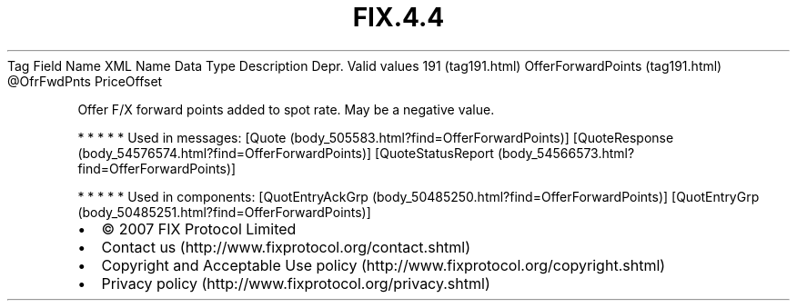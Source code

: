 .TH FIX.4.4 "" "" "Tag #191"
Tag
Field Name
XML Name
Data Type
Description
Depr.
Valid values
191 (tag191.html)
OfferForwardPoints (tag191.html)
\@OfrFwdPnts
PriceOffset
.PP
Offer F/X forward points added to spot rate. May be a negative
value.
.PP
   *   *   *   *   *
Used in messages:
[Quote (body_505583.html?find=OfferForwardPoints)]
[QuoteResponse (body_54576574.html?find=OfferForwardPoints)]
[QuoteStatusReport (body_54566573.html?find=OfferForwardPoints)]
.PP
   *   *   *   *   *
Used in components:
[QuotEntryAckGrp (body_50485250.html?find=OfferForwardPoints)]
[QuotEntryGrp (body_50485251.html?find=OfferForwardPoints)]

.PD 0
.P
.PD

.PP
.PP
.IP \[bu] 2
© 2007 FIX Protocol Limited
.IP \[bu] 2
Contact us (http://www.fixprotocol.org/contact.shtml)
.IP \[bu] 2
Copyright and Acceptable Use policy (http://www.fixprotocol.org/copyright.shtml)
.IP \[bu] 2
Privacy policy (http://www.fixprotocol.org/privacy.shtml)
